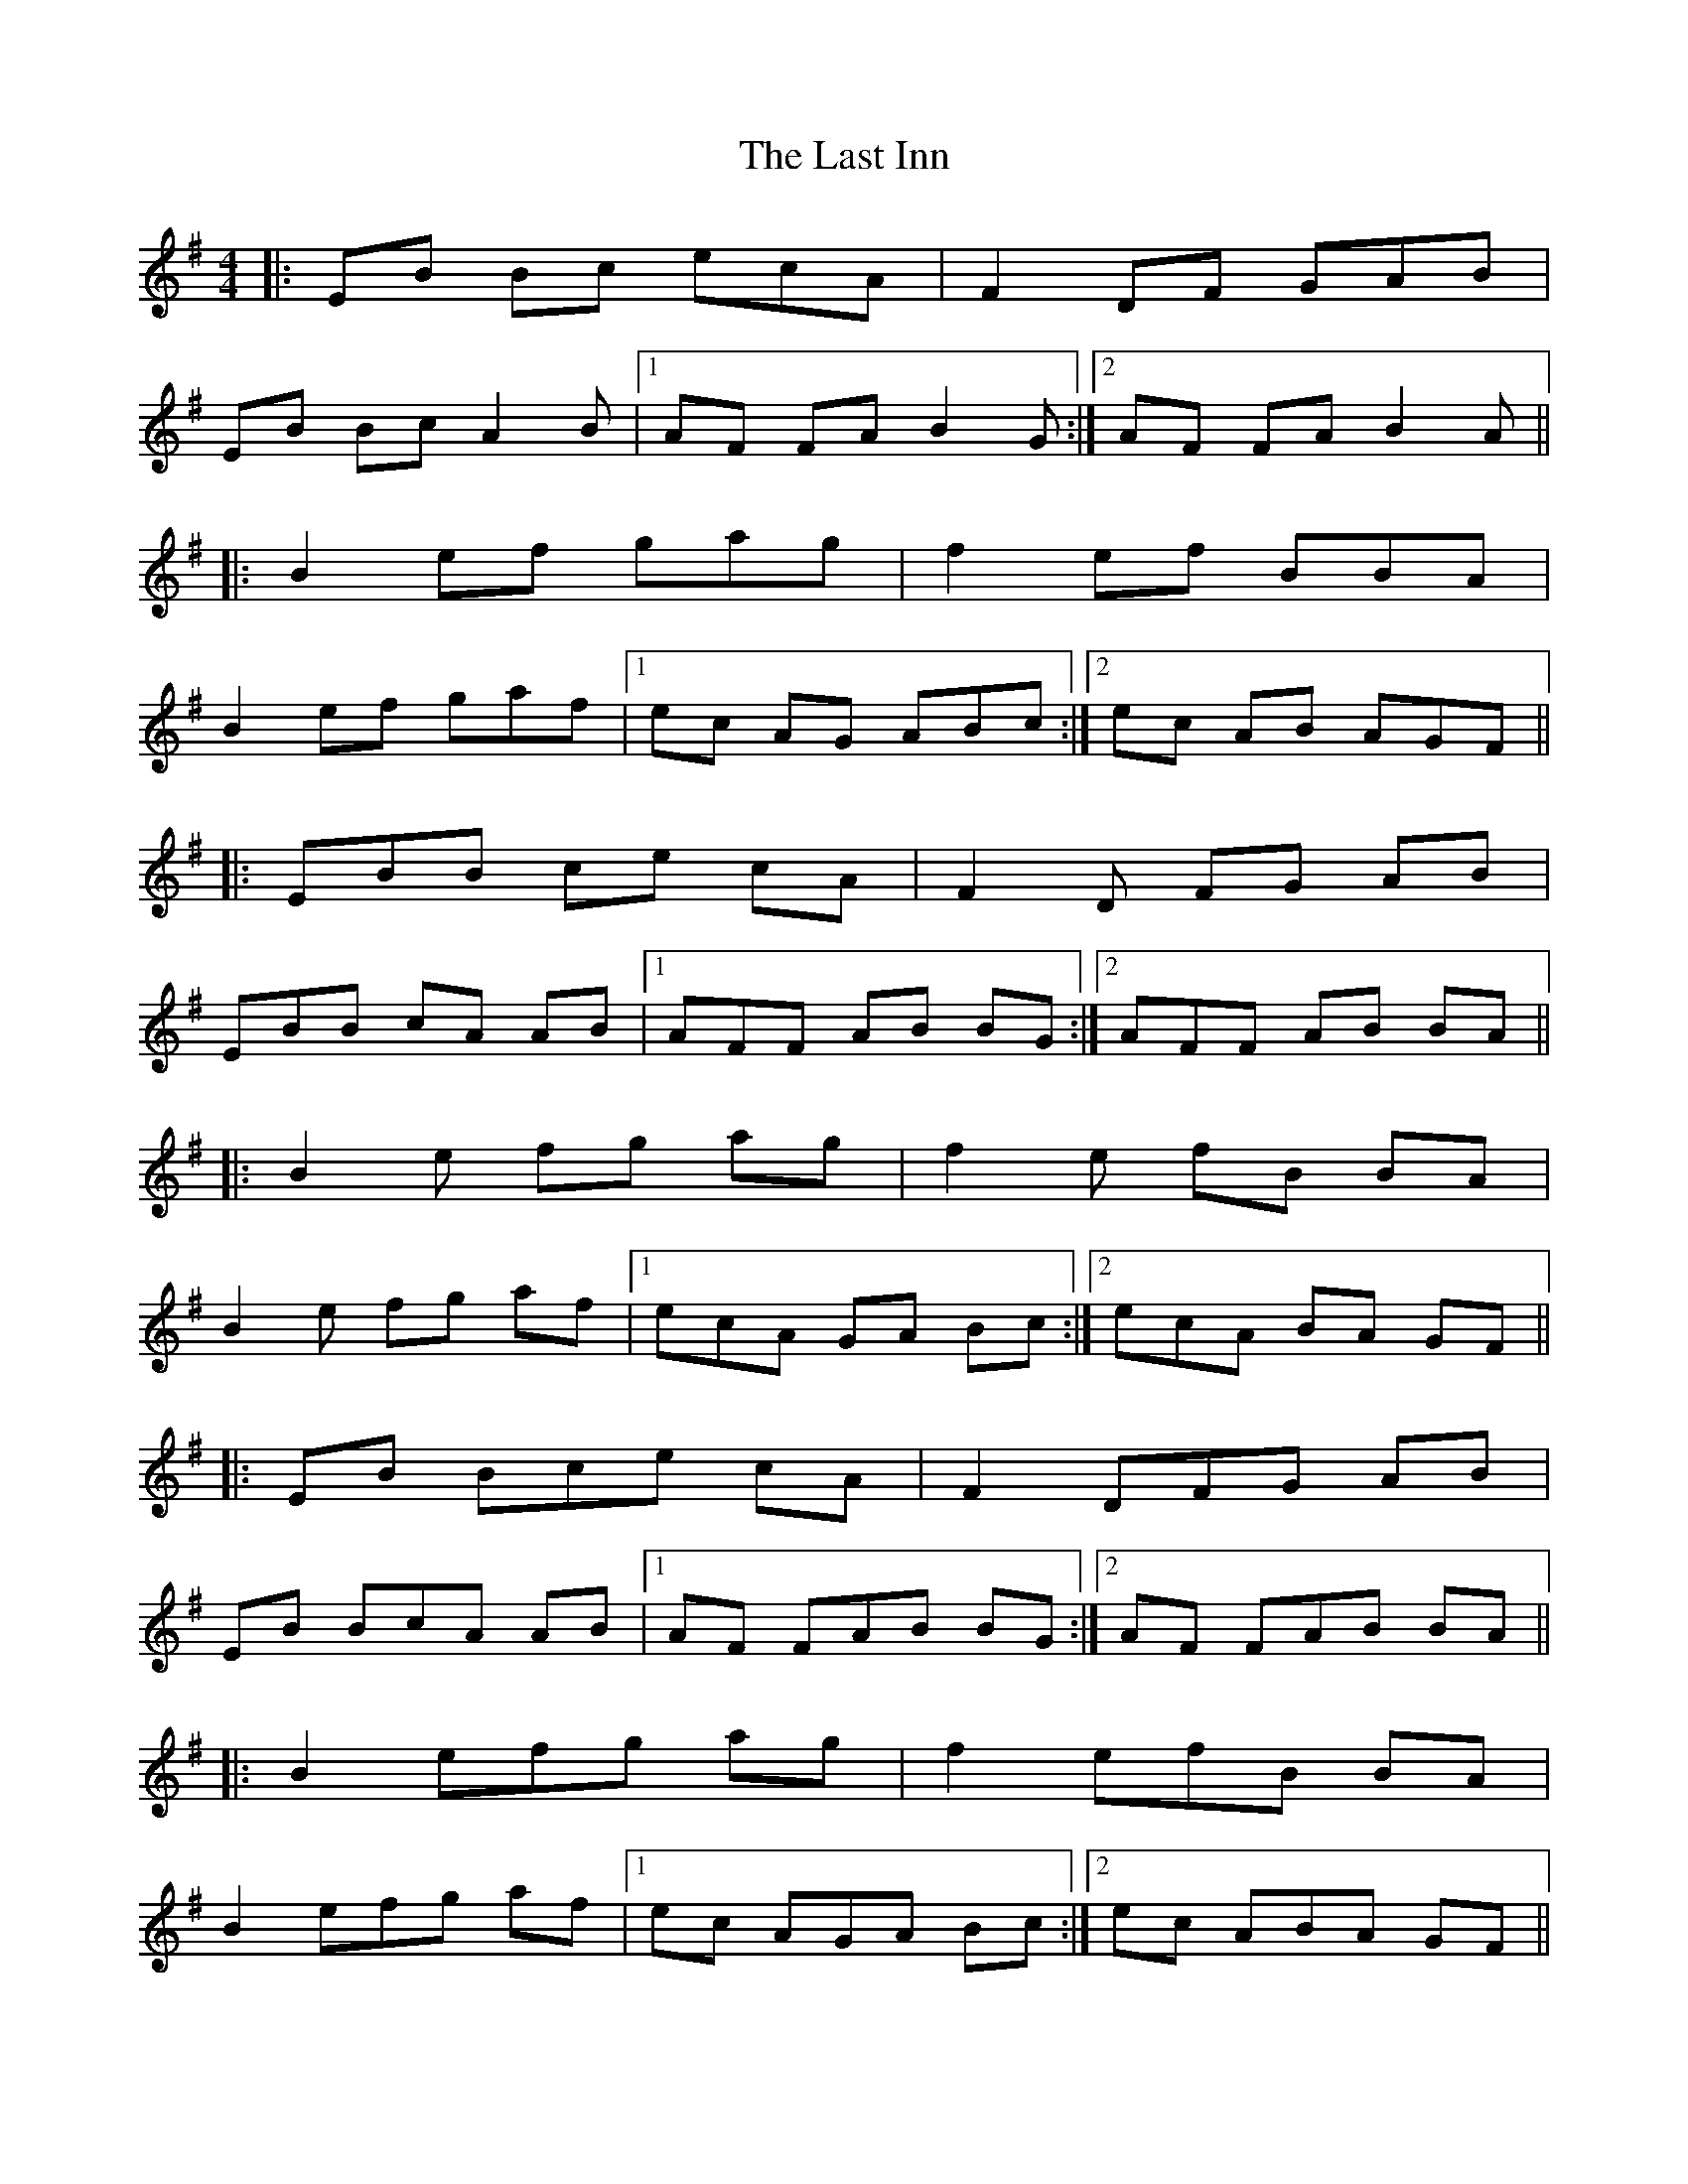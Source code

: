 X: 23010
T: Last Inn, The
R: reel
M: 4/4
K: Eminor
|:EB Bc ecA|F2 DF GAB|
EB Bc A2B|1 AF FA B2G:|2 AF FA B2A||
|:B2 ef gag|f2 ef BBA|
B2 ef gaf|1 ec AG ABc:|2 ec AB AGF||
|:EBB ce cA|F2D FG AB|
EBB cA AB|1 AFF AB BG:|2 AFF AB BA||
|:B2e fg ag|f2e fB BA|
B2e fg af|1 ecA GA Bc:|2 ecA BA GF||
|:EB Bce cA|F2 DFG AB|
EB BcA AB|1 AF FAB BG:|2 AF FAB BA||
|:B2 efg ag|f2 efB BA|
B2 efg af|1 ec AGA Bc:|2 ec ABA GF||

